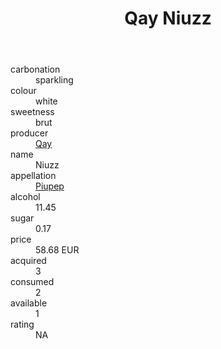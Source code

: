 :PROPERTIES:
:ID:                     bc8601e3-bd3d-4a6f-b70a-345ae069196c
:END:
#+TITLE: Qay Niuzz 

- carbonation :: sparkling
- colour :: white
- sweetness :: brut
- producer :: [[id:c8fd643f-17cf-4963-8cdb-3997b5b1f19c][Qay]]
- name :: Niuzz
- appellation :: [[id:7fc7af1a-b0f4-4929-abe8-e13faf5afc1d][Piupep]]
- alcohol :: 11.45
- sugar :: 0.17
- price :: 58.68 EUR
- acquired :: 3
- consumed :: 2
- available :: 1
- rating :: NA


